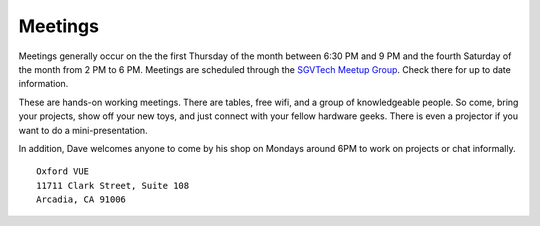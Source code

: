 Meetings
========

Meetings generally occur on the the first Thursday of the month between 6:30 PM
and 9 PM and the fourth Saturday of the month from 2 PM to 6 PM. Meetings are
scheduled through the `SGVTech Meetup Group
<https://www.meetup.com/SGVTech/>`_. Check there for up to date information.

These are hands-on working meetings. There are tables, free wifi, and a group
of knowledgeable people. So come, bring your projects, show off your new toys,
and just connect with your fellow hardware geeks. There is even a projector if
you want to do a mini-presentation.

In addition, Dave welcomes anyone to come by his shop on Mondays around 6PM to
work on projects or chat informally.

::

    Oxford VUE
    11711 Clark Street, Suite 108
    Arcadia, CA 91006

